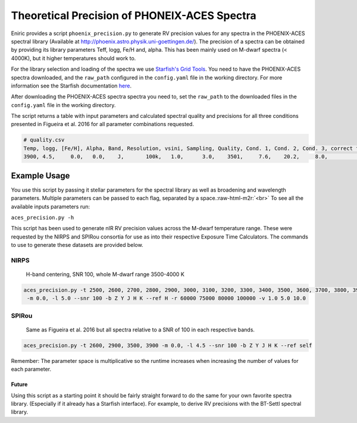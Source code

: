 .. role:: raw-html-m2r(raw)
   :format: html


Theoretical Precision of PHONEIX-ACES Spectra
---------------------------------------------

Eniric provides a script ``phoenix_precision.py`` to generate RV precision values for any spectra in the PHOENIX-ACES spectral library (Available at `http://phoenix.astro.physik.uni-goettingen.de/ <http://phoenix.astro.physik.uni-goettingen.de/>`_\ ). The precision of a spectra can be obtained by providing its library parameters Teff, logg, Fe/H and, alpha. This has been mainly used on M-dwarf spectra (< 4000K), but it higher temperatures should work to.

For the library selection and loading of the spectra we use `Starfish's Grid Tools <https://iancze.github.io/Starfish/current/grid_tools.html>`_. You need to have the PHOENIX-ACES spectra downloaded, and the ``raw_path`` configured in the ``config.yaml`` file in the working directory. For more information see the Starfish documentation `here <https://iancze.github.io/Starfish/current/grid_tools.html#downloading-model-spectra>`_.

After downloading the PHOENIX-ACES spectra spectra you need to, set the ``raw_path`` to the downloaded files in the ``config.yaml`` file in the working directory.   

The script returns a table with input parameters and calculated spectral quality and precisions for all three conditions presented in Figueira et al. 2016 for all parameter combinations requested.   

.. code-block::

   # quality.csv
   Temp, logg, [Fe/H], Alpha, Band, Resolution, vsini, Sampling, Quality, Cond. 1, Cond. 2, Cond. 3, correct flag
   3900, 4.5,     0.0,   0.0,    J,       100k,   1.0,      3.0,    3501,     7.6,    20.2,     8.0,            0




Example Usage
^^^^^^^^^^^^^

You use this script by passing it stellar parameters for the spectral library as well as broadening and wavelength parameters. Multiple parameters can be passed to each flag, separated by a space.\ :raw-html-m2r:`<br>`
To see all the available inputs parameters run:

``aces_precision.py -h``

This script has been used to generate nIR RV precision values across the M-dwarf temperature range. These were requested by the NIRPS and SPIRou consortia for use as into their respective Exposure Time Calculators. The commands to use to generate these datasets are provided below. 

NIRPS
"""""

 H-band centering, SNR 100, whole M-dwarf range 3500-4000 K

.. code-block::

   aces_precision.py -t 2500, 2600, 2700, 2800, 2900, 3000, 3100, 3200, 3300, 3400, 3500, 3600, 3700, 3800, 3900, 4000 
    -m 0.0, -l 5.0 --snr 100 -b Z Y J H K --ref H -r 60000 75000 80000 100000 -v 1.0 5.0 10.0


SPIRou
""""""

 Same as Figueira et al. 2016 but all spectra relative to a SNR of 100 in each respective bands.

.. code-block::

   aces_precision.py -t 2600, 2900, 3500, 3900 -m 0.0, -l 4.5 --snr 100 -b Z Y J H K --ref self



Remember: The parameter space is multiplicative so the runtime increases when increasing the number of values for each parameter.

Future
~~~~~~

Using this script as a starting point it should be fairly straight forward to do the same for your own favorite spectra library. (Especially if it already has a Starfish interface). For example, to derive RV precisions with the BT-Settl  spectral library.
